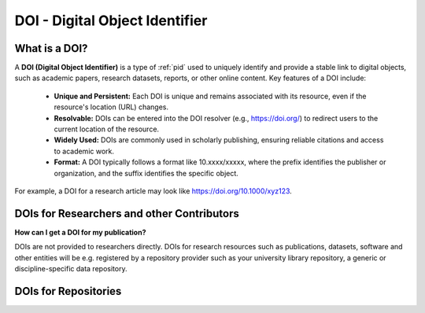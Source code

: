 DOI - Digital Object Identifier
=====
What is a DOI?
---------------

A **DOI (Digital Object Identifier)** is a type of :ref:`pid` used to uniquely identify and provide a stable link to digital objects, such as academic papers, research datasets, reports, or other online content.
Key features of a DOI include:
 * **Unique and Persistent:** Each DOI is unique and remains associated with its resource, even if the resource's location (URL) changes.
 * **Resolvable:** DOIs can be entered into the DOI resolver (e.g., https://doi.org/) to redirect users to the current location of the resource.
 * **Widely Used:** DOIs are commonly used in scholarly publishing, ensuring reliable citations and access to academic work.
 * **Format:** A DOI typically follows a format like 10.xxxx/xxxxx, where the prefix identifies the publisher or organization, and the suffix identifies the specific object.
For example, a DOI for a research article may look like https://doi.org/10.1000/xyz123.

DOIs for Researchers and other Contributors
-------------------------------------------
**How can I get a DOI for my publication?**


DOIs are not provided to researchers directly. DOIs for research resources such as publications, datasets, software and other entities will be e.g. registered by a repository provider such as your university library repository, a generic or discipline-specific data repository. 

DOIs for Repositories
---------------------
